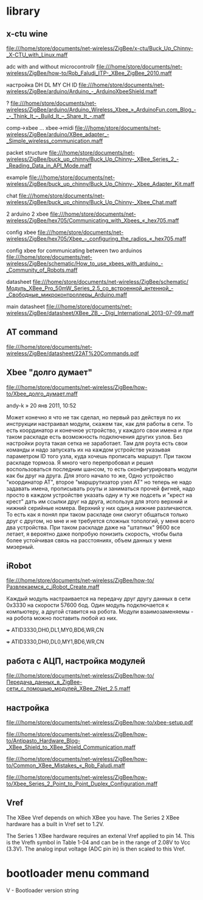 * library

** x-ctu wine
file:///home/store/documents/net-wireless/ZigBee/x-ctu/Buck_Up_Chinny-_X-CTU_with_Linux.maff


 adc with and without microcontrollr
file:///home/store/documents/net-wireless/ZigBee/how-to/Rob_Faludi_ITP-_XBee_ZigBee_2010.maff

 настройка DH DL MY CH ID
file:///home/store/documents/net-wireless/ZigBee/arduino/Arduino_-_ArduinoXbeeShield.maff

 ?
file:///home/store/documents/net-wireless/ZigBee/arduino/Arduino_Wireless_Xbee_»_ArduinoFun.com_Blog_-_-_Think_It_–_Build_It_–_Share_It_-.maff

 comp->xbee ... xbee->midi
file:///home/store/documents/net-wireless/ZigBee/arduino/XBee_adapter_-_Simple_wireless_communication.maff

 packet structure
file:///home/store/documents/net-wireless/ZigBee/buck_up_chinny/Buck_Up_Chinny-_XBee_Series_2_-_Reading_Data_in_API_Mode.maff

 example
file:///home/store/documents/net-wireless/ZigBee/buck_up_chinny/Buck_Up_Chinny-_Xbee_Adapter_Kit.maff

 chat
file:///home/store/documents/net-wireless/ZigBee/buck_up_chinny/Buck_Up_Chinny-_Xbee_Chat.maff

 2 arduino 2 xbee
file:///home/store/documents/net-wireless/ZigBee/hex705/Communicating_with_Xbees_«_hex705.maff

 config xbee
file:///home/store/documents/net-wireless/ZigBee/hex705/Xbee_–_configuring_the_radios_«_hex705.maff

 config xbee for communicating between two arduinos
file:///home/store/documents/net-wireless/ZigBee/schematic/How_to_use_xbees_with_arduino_-_Community_of_Robots.maff


 datasheet
file:///home/store/documents/net-wireless/ZigBee/schematic/Модуль_XBee_Pro_50mW_Series_2.5_со_встроенной_антенной_-_Свободные_микроконтроллеры_Arduino.maff

 main datasheet
file:///home/store/documents/net-wireless/ZigBee/datasheet/XBee_ZB_-_Digi_International_2013-07-09.maff

** AT command
file:///home/store/documents/net-wireless/ZigBee/datasheet/22AT%20Commands.pdf



** Xbee "долго думает"
   file:///home/store/documents/net-wireless/ZigBee/how-to/Xbee_долго_думает.maff
   
   andy-k » 20 янв 2011, 10:52

   Может конечно я что не так сделал, но первый раз действуя по их
   инструкции настраивал модули, скажем так, как для работы в сети. То
   есть координатор и конечное устройство, у каждого свои имена и при
   таком раскладе есть возможность подключения других узлов. Без
   настройки роута такая сетка не заработает. Там для роута есть свои
   команды и надо запускать их на каждом устройстве указывая
   параметром ID того узла, куда хочешь прописать маршрут. При таком
   раскладе тормоза. Я много чего перепробовал и решил воспользоваться
   последним шансом, то есть сконфигурировать модули как бы друг на
   друга. Для этого начало то же, Одно устройство "координатор АТ",
   второе "маршрутизатор\конечный узел АТ" но теперь не надо задавать
   имена, прописывать роуты и заниматься прочей фигней, надо просто в
   каждом устройстве указать одну и ту же подсеть и "крест на крест"
   дать им ссылки друг на друга, используя для этого верхний и нижний
   серийные номера. Верхний у них один,а нижние различаются. То есть
   как я понял при таком раскладе они смогут общаться только друг с
   другом, но мне и не требуется сложных топологий, у меня всего два
   устройства. При таком раскладе даже на "штатных" 9600 все летает, я
   вероятно даже попробую понизить скорость, чтобы была более
   устойчивая связь на расстояниях, объем данных у меня мизерный.



** iRobot
   file:///home/store/documents/net-wireless/ZigBee/how-to/Развлекаемся_с_iRobot_Create.maff

   Каждый модуль настраивается на передачу друг другу данных в сети
   0x3330 на скорости 57600 бод. Один модуль подключается к
   компьютеру, а другой ставится на робота. Модули взаимозаменяемы -
   на робота можно поставить любой из них.
   
   +++
   ATID3330,DH0,DL1,MY0,BD6,WR,CN

   +++
   ATID3330,DH0,DL0,MY1,BD6,WR,CN


** работа с АЦП, настройка модулей
   file:///home/store/documents/net-wireless/ZigBee/how-to/Передача_данных_в_ZigBee-сети_с_помощью_модулей_XBee_ZNet_2.5.maff
   
** настройка
   file:///home/store/documents/net-wireless/ZigBee/how-to/xbee-setup.pdf

   file:///home/store/documents/net-wireless/ZigBee/how-to/Antipasto_Hardware_Blog-_XBee_Shield_to_XBee_Shield_Communication.maff

   file:///home/store/documents/net-wireless/ZigBee/how-to/Common_XBee_Mistakes_«_Rob_Faludi.maff

   file:///home/store/documents/net-wireless/ZigBee/how-to/Xbee_Series_2_Point_to_Point_Duplex_Configuration.maff


** Vref
   The XBee Vref depends on which XBee you have. The Series 2 XBee
   hardware has a built in Vref set to 1.2V.

   The Series 1 XBee hardware requires an extenal Vref applied to
   pin 14. This is the Vrefh symbol in Table 1-04 and can be in the
   range of 2.08V to Vcc (3.3V). The analog input voltage (ADC pin in)
   is then scaled to this Vref.



* bootloader menu command
V - Bootloader version string

